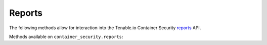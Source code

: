 Reports
=======
.. py:module:: tenable.container_security.reports

The following methods allow for interaction into the Tenable.io Container Security
`reports`_ API.

.. _reports:
    https://cloud.tenable.com/api#/resources/container-security-reports/

Methods available on ``container_security.reports``:

.. rst-class:: hide-signature
.. py:class:: ReportsAPI

    .. automethod:: report
    .. automethod:: nessus_report